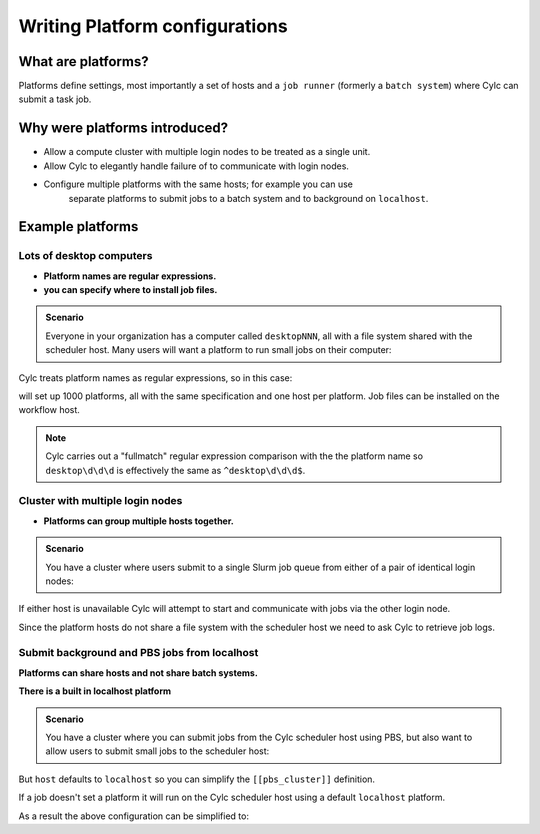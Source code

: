 
.. _AdminGuide.PlatformConfigs:

Writing Platform configurations
===============================

.. versionadded:: 8.0.0

.. seealso::

   - `The original platforms proposal on Cylc Admin <https://github.com/cylc/cylc-admin/blob/master/docs/proposal-platforms.md>`_.
   - :ref:`Platforms Cylc 7 to 8 user upgrade guide <MajorChangesPlatforms>`.
   - :cylc:conf:`flow.cylc[runtime][<namespace>]platform`
   - :cylc:conf:`global.cylc[platforms]`

What are platforms?
-------------------

Platforms define settings, most importantly a set of hosts and a
``job runner`` (formerly a ``batch system``) where Cylc can submit a
task job.

Why were platforms introduced?
------------------------------

- Allow a compute cluster with multiple login nodes to be treated as a single
  unit.
- Allow Cylc to elegantly handle failure of to communicate with login nodes.
- Configure multiple platforms with the same hosts; for example you can use
   separate platforms to submit jobs to a batch system and to background on 
   ``localhost``.


Example platforms
-----------------

Lots of desktop computers
^^^^^^^^^^^^^^^^^^^^^^^^^

- **Platform names are regular expressions.**
- **you can specify where to install job files.**

.. admonition:: Scenario

   Everyone in your organization has a computer called ``desktopNNN``,
   all with a file system shared with the scheduler host. Many users
   will want a platform to run small jobs on their computer:

Cylc treats platform names as regular expressions, so in this case:

.. code-block:: cylc
   :caption: part of a ``global.cylc`` config file

   [platforms]
       [[desktop\d\d\d]]
           install target = localhost

will set up 1000 platforms, all with the same specification and one host per
platform. Job files can be installed on the workflow host.

.. note::

   Cylc carries out a "fullmatch" regular expression comparison with the
   the platform name so ``desktop\d\d\d`` is effectively the same as
   ``^desktop\d\d\d$``.

Cluster with multiple login nodes
^^^^^^^^^^^^^^^^^^^^^^^^^^^^^^^^^

- **Platforms can group multiple hosts together.**

.. admonition:: Scenario

   You have a cluster where users submit to a single Slurm job queue from
   either of a pair of identical login nodes:

.. code-block:: cylc
   :caption: part of a ``global.cylc`` config file

   [platforms]
       [[spice_cluster]]
           hosts = login_node_1, login_node_2
           job runner = Slurm
           install target = login_node_1
           retrieve job logs = True

If either host is unavailable Cylc will attempt to start and communicate with
jobs via the other login node.

Since the platform hosts do not share a file system with the scheduler
host we need to ask Cylc to retrieve job logs.

Submit background and PBS jobs from localhost
^^^^^^^^^^^^^^^^^^^^^^^^^^^^^^^^^^^^^^^^^^^^^

**Platforms can share hosts and not share batch systems.**

**There is a built in localhost platform**

.. admonition:: Scenario

   You have a cluster where you can submit jobs from the Cylc scheduler host
   using PBS, but also want to allow users to submit small jobs to the
   scheduler host:

.. code-block:: cylc
   :caption: part of a ``global.cylc`` config file

   [platforms]
       [[pbs_cluster]]
           host = localhost
           job runner = pbs
           install target = localhost
       [[scheduler_host\d\d]]
           host = localhost
           job runner = background

But ``host`` defaults to ``localhost`` so you can simplify
the ``[[pbs_cluster]]`` definition.

If a job doesn't set a platform it will run on the Cylc scheduler host
using a default ``localhost`` platform.

As a result the above configuration can be simplified to:

.. code-block:: cylc
   :caption: part of a ``global.cylc`` config file

   [platforms]
       [[pbs_cluster]]
           job runner = pbs


.. TODO unindent this after you've got platforms from platform groups in
    Two similar clusters
    ^^^^^^^^^^^^^^^^^^^^

    **Platform groups allow users to ask for jobs to be run on any
    suitable computer.**

    .. admonition:: Scenario

    Your site has two mirrored clusters with seperate PBS queues and
    file systems. Users don't mind which cluster is used and just
    want to set ``flow.cylc[runtime][mytask]platform = supercomputer``:

    .. code-block:: cylc
    :caption: part of a ``global.cylc`` config file

    [platforms]
        [[clusterA]]
            hosts = login_node_A1, login_node_A2
            batch system = pbs
        [[clusterB]]
            hosts = login_node_B1, login_node_B2
            batch system = pbs
        [platform groups]
            [[supercomputer]]
            platforms = clusterA, clusterB

    .. note::

    Why not just have one platform with all 4 login nodes?

    Having hosts in a platform means that Cylc can communicate with
    jobs via any host at any time. Platform groups allow Cylc to
    pick a platform when the job is started, but Cylc will not then
    be able to communicate with that job via hosts on another
    platform in the group.

    Preferred and backup hosts and platforms
    ^^^^^^^^^^^^^^^^^^^^^^^^^^^^^^^^^^^^^^^^

    **You can set how hosts are selected from platforms.**
    **You can set how platforms are selected from groups.**

    .. admonition:: Scenario

    You have operational cluster and a research cluster.
    You want your operational workflow to run on one of the operational
    platforms. If it becomes unavailable you want Cylc to start running
    jobs on the research cluster.

    .. code-block:: cylc
    :caption: part of a ``global.cylc`` config file

    [platforms]
        [[operational]]
            hosts = login_node_A1, login_node_A2
            batch system = pbs
            [[selection]]
                method = random  # the default anyway
        [[research]]
            hosts = primary, seconday, emergency
            batch system = pbs
            [[selection]]
                method = definition order
        [platform groups]
            [[operational_work]]
            platforms = operational, research
            [[[selection]]]
                method = definition order

    .. note::

       Random is the default selection method.

